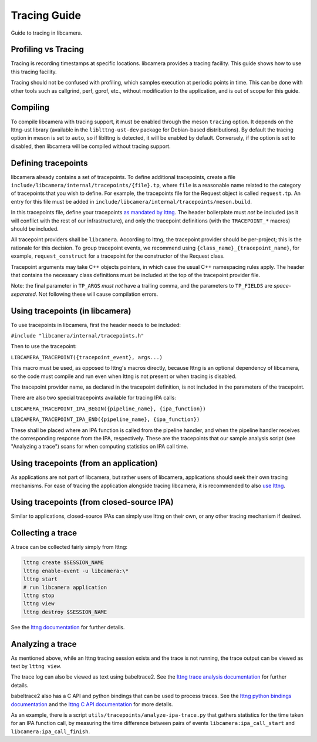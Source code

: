 .. SPDX-License-Identifier: CC-BY-SA-4.0

Tracing Guide
=============

Guide to tracing in libcamera.

Profiling vs Tracing
--------------------

Tracing is recording timestamps at specific locations. libcamera provides a
tracing facility. This guide shows how to use this tracing facility.

Tracing should not be confused with profiling, which samples execution
at periodic points in time. This can be done with other tools such as
callgrind, perf, gprof, etc., without modification to the application,
and is out of scope for this guide.

Compiling
---------

To compile libcamera with tracing support, it must be enabled through the
meson ``tracing`` option. It depends on the lttng-ust library (available in the
``liblttng-ust-dev`` package for Debian-based distributions).
By default the tracing option in meson is set to ``auto``, so if
liblttng is detected, it will be enabled by default. Conversely, if the option
is set to disabled, then libcamera will be compiled without tracing support.

Defining tracepoints
--------------------

libcamera already contains a set of tracepoints. To define additional
tracepoints, create a file
``include/libcamera/internal/tracepoints/{file}.tp``, where ``file`` is a
reasonable name related to the category of tracepoints that you wish to
define. For example, the tracepoints file for the Request object is called
``request.tp``. An entry for this file must be added in
``include/libcamera/internal/tracepoints/meson.build``.

In this tracepoints file, define your tracepoints `as mandated by lttng
<https://lttng.org/man/3/lttng-ust>`_. The header boilerplate must *not* be
included (as it will conflict with the rest of our infrastructure), and
only the tracepoint definitions (with the ``TRACEPOINT_*`` macros) should be
included.

All tracepoint providers shall be ``libcamera``. According to lttng, the
tracepoint provider should be per-project; this is the rationale for this
decision. To group tracepoint events, we recommend using
``{class_name}_{tracepoint_name}``, for example, ``request_construct`` for a
tracepoint for the constructor of the Request class.

Tracepoint arguments may take C++ objects pointers, in which case the usual
C++ namespacing rules apply. The header that contains the necessary class
definitions must be included at the top of the tracepoint provider file.

Note: the final parameter in ``TP_ARGS`` *must not* have a trailing comma, and
the parameters to ``TP_FIELDS`` are *space-separated*. Not following these will
cause compilation errors.

Using tracepoints (in libcamera)
--------------------------------

To use tracepoints in libcamera, first the header needs to be included:

``#include "libcamera/internal/tracepoints.h"``

Then to use the tracepoint:

``LIBCAMERA_TRACEPOINT({tracepoint_event}, args...)``

This macro must be used, as opposed to lttng's macros directly, because
lttng is an optional dependency of libcamera, so the code must compile and run
even when lttng is not present or when tracing is disabled.

The tracepoint provider name, as declared in the tracepoint definition, is not
included in the parameters of the tracepoint.

There are also two special tracepoints available for tracing IPA calls:

``LIBCAMERA_TRACEPOINT_IPA_BEGIN({pipeline_name}, {ipa_function})``

``LIBCAMERA_TRACEPOINT_IPA_END({pipeline_name}, {ipa_function})``

These shall be placed where an IPA function is called from the pipeline handler,
and when the pipeline handler receives the corresponding response from the IPA,
respectively. These are the tracepoints that our sample analysis script
(see "Analyzing a trace") scans for when computing statistics on IPA call time.

Using tracepoints (from an application)
---------------------------------------

As applications are not part of libcamera, but rather users of libcamera,
applications should seek their own tracing mechanisms. For ease of tracing
the application alongside tracing libcamera, it is recommended to also
`use lttng <https://lttng.org/docs/#doc-tracing-your-own-user-application>`_.

Using tracepoints (from closed-source IPA)
------------------------------------------

Similar to applications, closed-source IPAs can simply use lttng on their own,
or any other tracing mechanism if desired.

Collecting a trace
------------------

A trace can be collected fairly simply from lttng:

.. code-block:: bash

   lttng create $SESSION_NAME
   lttng enable-event -u libcamera:\*
   lttng start
   # run libcamera application
   lttng stop
   lttng view
   lttng destroy $SESSION_NAME

See the `lttng documentation <https://lttng.org/docs/>`_ for further details.

Analyzing a trace
-----------------

As mentioned above, while an lttng tracing session exists and the trace is not
running, the trace output can be viewed as text by ``lttng view``.

The trace log can also be viewed as text using babeltrace2.  See the
`lttng trace analysis documentation
<https://lttng.org/docs/#doc-viewing-and-analyzing-your-traces-bt>`_
for further details.

babeltrace2 also has a C API and python bindings that can be used to process
traces. See the
`lttng python bindings documentation <https://babeltrace.org/docs/v2.0/python/bt2/>`_
and the
`lttng C API documentation <https://babeltrace.org/docs/v2.0/libbabeltrace2/>`_
for more details.

As an example, there is a script ``utils/tracepoints/analyze-ipa-trace.py``
that gathers statistics for the time taken for an IPA function call, by
measuring the time difference between pairs of events
``libcamera:ipa_call_start`` and ``libcamera:ipa_call_finish``.
